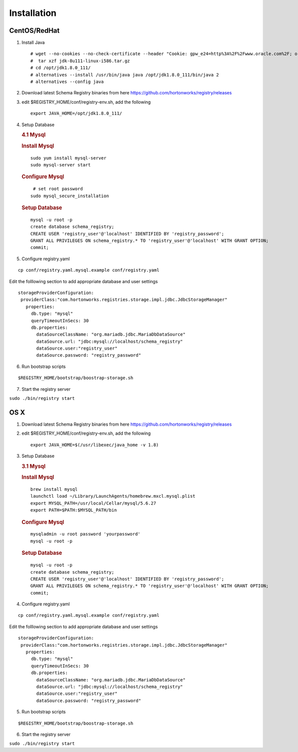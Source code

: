 Installation
============

CentOS/RedHat
-------------

1. Install Java

   ::

       # wget --no-cookies --no-check-certificate --header "Cookie: gpw_e24=http%3A%2F%2Fwww.oracle.com%2F; oraclelicense=accept-securebackup-cookie" "http://download.oracle.com/otn-pub/java/jdk/8u111-b14/jdk-8u111-linux-x64.tar.gz"
       #  tar xzf jdk-8u111-linux-i586.tar.gz
       # cd /opt/jdk1.8.0_111/
       # alternatives --install /usr/bin/java java /opt/jdk1.8.0_111/bin/java 2
       # alternatives --config java

2. Download latest Schema Registry binaries from here
   https://github.com/hortonworks/registry/releases

3. edit $REGISTRY\_HOME/conf/registry-env.sh, add the following

   ::

           export JAVA_HOME=/opt/jdk1.8.0_111/

4. Setup Database

   .. rubric:: 4.1 Mysql
      :name: mysql

   .. rubric:: Install Mysql
      :name: install-mysql

   ::

       sudo yum install mysql-server
       sudo mysql-server start

   .. rubric:: Configure Mysql
      :name: configure-mysql

   ::

        # set root password
       sudo mysql_secure_installation

   .. rubric:: Setup Database
      :name: setup-database

   ::

       mysql -u root -p
       create database schema_registry;
       CREATE USER 'registry_user'@'localhost' IDENTIFIED BY 'registry_password';
       GRANT ALL PRIVILEGES ON schema_registry.* TO 'registry_user'@'localhost' WITH GRANT OPTION;
       commit;

5. Configure registry.yaml

::

  cp conf/registry.yaml.mysql.example conf/registry.yaml

Edit the folllowing section to add appropriate database and user settings

::

 storageProviderConfiguration:
  providerClass:"com.hortonworks.registries.storage.impl.jdbc.JdbcStorageManager"
    properties:
      db.type: "mysql"
      queryTimeoutInSecs: 30
      db.properties:
        dataSourceClassName: "org.mariadb.jdbc.MariaDbDataSource"
        dataSource.url: "jdbc:mysql://localhost/schema_registry"
        dataSource.user:"registry_user"
        dataSource.password: "registry_password"


6. Run bootstrap scripts

::

  $REGISTRY_HOME/bootstrap/boostrap-storage.sh


7. Start the registry server

``sudo ./bin/registry start``


OS X
----

1. Download latest Schema Registry binaries from here
   https://github.com/hortonworks/registry/releases

2. edit $REGISTRY\_HOME/conf/registry-env.sh, add the following

   ::

           export JAVA_HOME=$(/usr/libexec/java_home -v 1.8)

3. Setup Database

   .. rubric:: 3.1 Mysql
      :name: mysql-1

   .. rubric:: Install Mysql
      :name: install-mysql-1

   ::

       brew install mysql
       launchctl load ~/Library/LaunchAgents/homebrew.mxcl.mysql.plist
       export MYSQL_PATH=/usr/local/Cellar/mysql/5.6.27
       export PATH=$PATH:$MYSQL_PATH/bin

   .. rubric:: Configure Mysql
      :name: configure-mysql

   ::

       mysqladmin -u root password 'yourpassword'
       mysql -u root -p

   .. rubric:: Setup Database
      :name: setup-database-1

   ::

       mysql -u root -p
       create database schema_registry;
       CREATE USER 'registry_user'@'localhost' IDENTIFIED BY 'registry_password';
       GRANT ALL PRIVILEGES ON schema_registry.* TO 'registry_user'@'localhost' WITH GRANT OPTION;
       commit;

4. Configure registry.yaml

::

  cp conf/registry.yaml.mysql.example conf/registry.yaml

Edit the folllowing section to add appropriate database and user settings

::

 storageProviderConfiguration:
  providerClass:"com.hortonworks.registries.storage.impl.jdbc.JdbcStorageManager"
    properties:
      db.type: "mysql"
      queryTimeoutInSecs: 30
      db.properties:
        dataSourceClassName: "org.mariadb.jdbc.MariaDbDataSource"
        dataSource.url: "jdbc:mysql://localhost/schema_registry"
        dataSource.user:"registry_user"
        dataSource.password: "registry_password"

5. Run bootstrap scripts

::

  $REGISTRY_HOME/bootstrap/boostrap-storage.sh


6. Start the registry server

``sudo ./bin/registry start``
